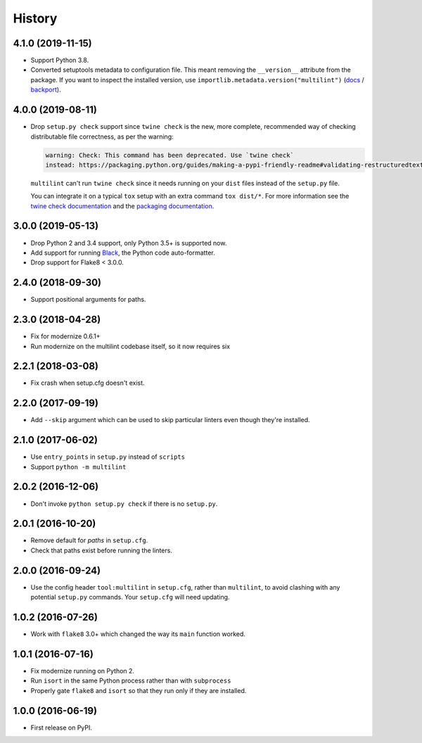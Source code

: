 =======
History
=======

4.1.0 (2019-11-15)
------------------

.. Modify the below with new release notes

* Support Python 3.8.
* Converted setuptools metadata to configuration file. This meant removing the
  ``__version__`` attribute from the package. If you want to inspect the
  installed version, use
  ``importlib.metadata.version("multilint")``
  (`docs <https://docs.python.org/3.8/library/importlib.metadata.html#distribution-versions>`__ /
  `backport <https://pypi.org/project/importlib-metadata/>`__).

4.0.0 (2019-08-11)
------------------

* Drop ``setup.py check`` support since ``twine check`` is the new, more
  complete, recommended way of checking distributable file correctness, as per
  the warning:

  .. code-block:: sh

      warning: Check: This command has been deprecated. Use `twine check`
      instead: https://packaging.python.org/guides/making-a-pypi-friendly-readme#validating-restructuredtext-markup


  ``multilint`` can't run ``twine check`` since it needs running on your
  ``dist`` files instead of the ``setup.py`` file.

  You can integrate it on a typical ``tox`` setup with an extra command
  ``tox dist/*``. For more information see the `twine check
  documentation <https://twine.readthedocs.io/en/latest/#twine-check>`__ and
  the `packaging documentation
  <https://packaging.python.org/guides/making-a-pypi-friendly-readme#validating-restructuredtext-markup>`__.

3.0.0 (2019-05-13)
------------------

* Drop Python 2 and 3.4 support, only Python 3.5+ is supported now.
* Add support for running `Black <https://pypi.org/project/black/>`__, the
  Python code auto-formatter.
* Drop support for Flake8 < 3.0.0.

2.4.0 (2018-09-30)
------------------

* Support positional arguments for paths.

2.3.0 (2018-04-28)
------------------

* Fix for modernize 0.6.1+
* Run modernize on the multilint codebase itself, so it now requires six

2.2.1 (2018-03-08)
------------------

* Fix crash when setup.cfg doesn't exist.

2.2.0 (2017-09-19)
------------------

* Add ``--skip`` argument which can be used to skip particular linters even
  though they're installed.

2.1.0 (2017-06-02)
------------------

* Use ``entry_points`` in ``setup.py`` instead of ``scripts``
* Support ``python -m multilint``

2.0.2 (2016-12-06)
------------------

* Don't invoke ``python setup.py check`` if there is no ``setup.py``.

2.0.1 (2016-10-20)
------------------

* Remove default for `paths` in ``setup.cfg``.
* Check that paths exist before running the linters.

2.0.0 (2016-09-24)
------------------

* Use the config header ``tool:multilint`` in ``setup.cfg``, rather than
  ``multilint``, to avoid clashing with any potential ``setup.py`` commands.
  Your ``setup.cfg`` will need updating.

1.0.2 (2016-07-26)
------------------

* Work with ``flake8`` 3.0+ which changed the way its ``main`` function worked.

1.0.1 (2016-07-16)
------------------

* Fix modernize running on Python 2.
* Run ``isort`` in the same Python process rather than with ``subprocess``
* Properly gate ``flake8`` and ``isort`` so that they run only if they are
  installed.

1.0.0 (2016-06-19)
------------------

* First release on PyPI.
